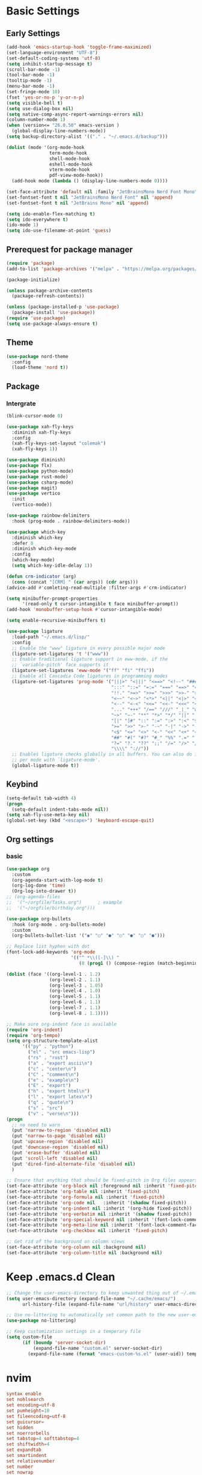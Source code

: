 #+title Emacs settings
#+PROPERTY: header-args:emacs-lisp :tangle C:/Users/tendou/AppData/Roaming/.emacs.d/init.el :mkdirp yes

* Basic Settings
** Early Settings
   #+begin_src emacs-lisp :tangle C:/Users/tendou/AppData/Roaming/.emacs.d/early-init.el
     (add-hook 'emacs-startup-hook 'toggle-frame-maximized)
     (set-language-environment "UTF-8")
     (set-default-coding-systems 'utf-8)
     (setq inhibit-startup-message t)
     (scroll-bar-mode -1)
     (tool-bar-mode -1)
     (tooltip-mode -1)
     (menu-bar-mode -1)
     (set-fringe-mode 10)
     (fset 'yes-or-no-p 'y-or-n-p)
     (setq visible-bell t)
     (setq use-dialog-box nil)
     (setq native-comp-async-report-warnings-errors nil)
     (column-number-mode 1)
     (when (version<= "26.0.50" emacs-version )
       (global-display-line-numbers-mode))
     (setq backup-directory-alist '(("." . "~/.emacs.d/backup")))

     (dolist (mode '(org-mode-hook
                     term-mode-hook
                     shell-mode-hook
                     eshell-mode-hook
                     vterm-mode-hook
                     pdf-view-mode-hook))
       (add-hook mode (lambda () (display-line-numbers-mode 0))))

     (set-face-attribute 'default nil :family "JetBrainsMono Nerd Font Mono" :height 137)
     (set-fontset-font t nil "JetBrainsMono Nerd Font" nil 'append)
     (set-fontset-font t nil "JetBrains Mono" nil 'append)

     (setq ido-enable-flex-matching t)
     (setq ido-everywhere t)
     (ido-mode 1)
     (setq ido-use-filename-at-point 'guess)
   #+end_src
** Prerequest for package manager
   #+begin_src emacs-lisp
     (require 'package)
     (add-to-list 'package-archives '("melpa" . "https://melpa.org/packages/"))

     (package-initialize)

     (unless package-archive-contents
       (package-refresh-contents))

     (unless (package-installed-p 'use-package)
       (package-install 'use-package))
     (require 'use-package)
     (setq use-package-always-ensure t)
   #+end_src
** Theme
   #+begin_src emacs-lisp
     (use-package nord-theme
       :config
       (load-theme 'nord t))
   #+end_src
** Package
*** Intergrate
    #+begin_src emacs-lisp
      (blink-cursor-mode 0)

      (use-package xah-fly-keys
        :diminish xah-fly-keys
        :config
        (xah-fly-keys-set-layout "colemak")
        (xah-fly-keys 1))

      (use-package diminish)
      (use-package flx)
      (use-package python-mode)
      (use-package rust-mode)
      (use-package csharp-mode)
      (use-package magit)
      (use-package vertico
        :init
        (vertico-mode))

      (use-package rainbow-delimiters
        :hook (prog-mode . rainbow-delimiters-mode))

      (use-package which-key
        :diminish which-key
        :defer 0
        :diminish which-key-mode
        :config
        (which-key-mode)
        (setq which-key-idle-delay 1))

      (defun crm-indicator (arg)
        (cons (concat "[CRM] " (car args)) (cdr args)))
      (advice-add #'comleting-read-multiple :filter-args #'crm-indicator)

      (setq minibuffer-prompt-properties
            '(read-only t cursor-intangible t face minibuffer-prompt))
      (add-hook 'monobuffer-setup-hook #'cursor-intangible-mode)

      (setq enable-recursive-minibuffers t)

      (use-package ligature
        :load-path "~/.emacs.d/lisp/"
        :config
        ;; Enable the "www" ligature in every possible major mode
        (ligature-set-ligatures 't '("www"))
        ;; Enable traditional ligature support in eww-mode, if the
        ;; `variable-pitch' face supports it
        (ligature-set-ligatures 'eww-mode '("ff" "fi" "ffi"))
        ;; Enable all Cascadia Code ligatures in programming modes
        (ligature-set-ligatures 'prog-mode '("|||>" "<|||" "<==>" "<!--" "####" "~~>" "***" "||=" "||>"
                                             ":::" "::=" "=:=" "===" "==>" "=!=" "=>>" "=<<" "=/=" "!=="
                                             "!!." ">=>" ">>=" ">>>" ">>-" ">->" "->>" "-->" "---" "-<<"
                                             "<~~" "<~>" "<*>" "<||" "<|>" "<$>" "<==" "<=>" "<=<" "<->"
                                             "<--" "<-<" "<<=" "<<-" "<<<" "<+>" "</>" "###" "#_(" "..<"
                                             "..." "+++" "/==" "///" "_|_" "www" "&&" "^=" "~~" "~@" "~="
                                             "~>" "~-" "**" "*>" "*/" "||" "|}" "|]" "|=" "|>" "|-" "{|"
                                             "[|" "]#" "::" ":=" ":>" ":<" "$>" "==" "=>" "!=" "!!" ">:"
                                             ">=" ">>" ">-" "-~" "-|" "->" "--" "-<" "<~" "<*" "<|" "<:"
                                             "<$" "<=" "<>" "<-" "<<" "<+" "</" "#{" "#[" "#:" "#=" "#!"
                                             "##" "#(" "#?" "#_" "%%" ".=" ".-" ".." ".?" "+>" "++" "?:"
                                             "?=" "?." "??" ";;" "/=" "/>" "//" "__" "~~" "(*" "*)"
                                             "\\\\" "://"))
        ;; Enables ligature checks globally in all buffers. You can also do it
        ;; per mode with `ligature-mode'.
        (global-ligature-mode t))
    #+end_src
** Keybind
      #+begin_src emacs-lisp
        (setq-default tab-width 4)
        (progn
          (setq-default indent-tabs-mode nil))
        (setq xah-fly-use-meta-key nil)
        (global-set-key (kbd "<escape>") 'keyboard-escape-quit)
   #+end_src
** Org settings
*** basic
    #+begin_src emacs-lisp
      (use-package org
        :custom
        (org-agenda-start-with-log-mode t)
        (org-log-done 'time)
        (Org-log-into-drawer t))
      ;; (org-agenda-files
      ;;  '("~/orgfile/Tasks.org")		; example
      ;;  '("~/orgfile/birthday.org")))

      (use-package org-bullets
        :hook (org-mode . org-bullets-mode)
        :custom
        (org-bullets-bullet-list '("◉" "○" "●" "○" "●" "○" "●")))

      ;; Replace list hyphen with dot
      (font-lock-add-keywords 'org-mode
                              '(("^ *\\([-]\\) "
                                 (0 (prog1 () (compose-region (match-beginning 1) (match-end 1) "•"))))))

      (dolist (face '((org-level-1 . 1.2)
                      (org-level-2 . 1.1)
                      (org-level-3 . 1.05)
                      (org-level-4 . 1.0)
                      (org-level-5 . 1.1)
                      (org-level-6 . 1.1)
                      (org-level-7 . 1.1)
                      (org-level-8 . 1.1))))

      ;; Make sure org-indent face is available
      (require 'org-indent)
      (require 'org-tempo)
      (setq org-structure-template-alist
            '(("py" . "python")
              ("el" . "src emacs-lisp")
              ("rs" . "rust")
              ("a" . "export ascii\n")
              ("c" . "center\n")
              ("C" . "comment\n")
              ("e" . "example\n")
              ("E" . "export")
              ("h" . "export html\n")
              ("l" . "export latex\n")
              ("q" . "quote\n")
              ("s" . "src")
              ("v" . "verse\n")))
      (progn
        ;; no need to warn
        (put 'narrow-to-region 'disabled nil)
        (put 'narrow-to-page 'disabled nil)
        (put 'upcase-region 'disabled nil)
        (put 'downcase-region 'disabled nil)
        (put 'erase-buffer 'disabled nil)
        (put 'scroll-left 'disabled nil)
        (put 'dired-find-alternate-file 'disabled nil)
        )

      ;; Ensure that anything that should be fixed-pitch in Org files appears that way
      (set-face-attribute 'org-block nil :foreground nil :inherit 'fixed-pitch)
      (set-face-attribute 'org-table nil :inherit 'fixed-pitch)
      (set-face-attribute 'org-formula nil :inherit 'fixed-pitch)
      (set-face-attribute 'org-code nil   :inherit '(shadow fixed-pitch))
      (set-face-attribute 'org-indent nil :inherit '(org-hide fixed-pitch))
      (set-face-attribute 'org-verbatim nil :inherit '(shadow fixed-pitch))
      (set-face-attribute 'org-special-keyword nil :inherit '(font-lock-comment-face fixed-pitch))
      (set-face-attribute 'org-meta-line nil :inherit '(font-lock-comment-face fixed-pitch))
      (set-face-attribute 'org-checkbox nil :inherit 'fixed-pitch)

      ;; Get rid of the background on column views
      (set-face-attribute 'org-column nil :background nil)
      (set-face-attribute 'org-column-title nil :background nil)
    #+end_src
* Keep .emacs.d Clean
  #+begin_src emacs-lisp
    ;; Change the user-emacs-directory to keep unwanted thing out of ~/.emacs.d
    (setq user-emacs-directory (expand-file-name "~/.cache/emacs/")
          url-history-file (expand-file-name "url/history" user-emacs-directory))

    ;; Use no-littering to automatically set common path to the new user-emacs-directory
    (use-package no-littering)

    ;; Keep customization settings in a temperary file
    (setq custom-file
          (if (boundp 'server-socket-dir)
              (expand-file-name "custom.el" server-socket-dir)
            (expand-file-name (format "emacs-custom-%s.el" (user-uid)) temporary-file-directory)))
  #+end_src
* nvim
   #+begin_src conf :tangle C:/Users/tendou/AppData/Local/nvim/init.vim :mkdirp yes
     syntax enable
     set nohlsearch
     set encoding=utf-8
     set pumheight=10
     set fileencoding=utf-8
     set guicursor=
     set hidden
     set noerrorbells
     set tabstop=4 softtabstop=4
     set shiftwidth=4
     set expandtab
     set smartindent
     set relativenumber
     set number
     set nowrap
     set noswapfile
     set nobackup
     set nowritebackup
     set updatetime=300
     set clipboard+=unnamedplus
     set autochdir
     set undodir=~/.config/nvim/undodir
     set undofile
     set scrolloff=8
     set incsearch
     set colorcolumn=80
     set signcolumn=yes
     set updatetime=50
     set shortmess+=c

     if exists('+termguicolors')
       let &t_8f = "\<Esc>[38;2;%lu;%lu;%lum"
       let &t_8b = "\<Esc>[48;2;%lu;%lu;%lum"
       set termguicolors
     endif

     highlight ColorColumn ctermbg=0 guibg=lightgrey

     "Vim-Plug

     call plug#begin('~/.config/nvim/plugged')

     Plug 'nvim-telescope/telescope.nvim'
     Plug 'jremmen/vim-ripgrep'
     Plug 'tpope/vim-fugitive'
     Plug 'vim-utils/vim-man'
     " Plug 'lyuts/vim-rtags'
     Plug 'mbbill/undotree'
     Plug 'Chiel92/vim-autoformat'
     Plug 'jiangmiao/auto-pairs'
     " Plug 'Shougo/deoplete.nvim'
     Plug 'tpope/vim-commentary'
     Plug 'ptzz/lf.vim'
     Plug 'junegunn/fzf.vim'
     Plug 'ThePrimeagen/vim-be-good'
     Plug 'tpope/vim-fugitive'
     Plug 'easymotion/vim-easymotion'
     Plug 'tpope/vim-fugitive'

     " color_schemes
     Plug 'gruvbox-community/gruvbox'
     Plug 'arcticicestudio/nord-vim'

     call plug#end()

     colorscheme nord
     highlight Normal guibg=none

     if executable('rg')
         let g:rg_derive_root = 'true'
     endif

     let g:netrw_browse_split = 2
     let g:netrw_banner = 0
     let g:netrw_winsize = 25
     let g:netrw_liststyle = 3

     let g:deoplete#enable_at_startup = 1

     function! s:check_back_space() abort
         let col = col('.') - 1
         return !col || getline('.')[col - 1]  =~# '\s'
     endfunction

     "Other Setting

     "Status-Line
     set statusline=
     set statusline+=
     set statusline+=\ %M
     set statusline+=\ %y
     set statusline+=\ %r
     set statusline+=\ %F

     set statusline+=%= "Right side setttings"
     set statusline+=\ %c:%l/%L
     set statusline+=\ %p%%
     set statusline+=\ [%n]

     fun! TrimWhitespace()
         let l:save = winsaveview()
         keeppatterns %s/\s\+$//e
         call winrestview(l:save)
     endfun

     autocmd BufWritePre * :call TrimWhitespace()

     "Key Config

     " Disable arrow key and backspace
      noremap  <Up> ""
      noremap! <Up> <Esc>
      noremap  <Down> ""
      noremap! <Down> <Esc>
      noremap  <Left> ""
      noremap! <Left> <Esc>
      noremap  <Right> ""
      noremap! <Right> <Esc>

     :inoremap <BS> <Nop>
     :inoremap <Del> <Nop>

     " Remap splits navigation
     "nnoremap <leader>n :Vexplore<CR>
     nnoremap <leader>h :wincmd h<CR>
     nnoremap <leader>j :wincmd j<CR>
     nnoremap <leader>k :wincmd k<CR>
     nnoremap <leader>l :wincmd l<CR>

     " Make adjusing split sizes a bit more frendly
     nnoremap <M-l> :vertical resize +3<CR>
     nnoremap <M-h> :vertical resize -3<CR>
     nnoremap <M-k> :resize +3<CR>
     nnoremap <M-j> :resize -3<CR>

     " Change 2 split windows from vertical to horizon or horizon to vertical
     map <leader>th <C-w>t<C-w>H
     map <leader>tk <C-w>t<C-w>K

     nnoremap <leader>u :UndotreeShow<CR>
     nnoremap <leader>pv :wincmd v<bar> :Ex <bar> :vertical resize 30<CR>
     nnoremap <Leader>ps :Rg<SPACE>
     nnoremap <silent> <Leader>+ :vertical resize +5<CR>
     nnoremap <silent> <Leader>- :vertical resize -5<CR>
     vnoremap J :m '>+1<CR>gv=gv'
     vnoremap K :m '<-2<CR>gv=gv'

     " inoremap <silent><expr> <TAB>
     "             \ pumvisible() ? "\<C-n>" :
     "             \ <SID>check_back_space() ? "\<TAB>" :
     "             \ coc#refresh()

     map <leader>t :new term://zsh<CR>

     " Cargo
     "nnoremap <leader>c :!cargo clippy

     " autoformat
     noremap <F3> :Autoformat<CR>

     " remap the fucking escape key
     inoremap jj <Esc>

     " Replace all is aliased to S.
     nnoremap S :%s//g<left><left>

     " easymotion
     map <leader><leader>. <Plug>(easymotion-repeat)
     map <leader><leader>f <Plug>(easymotion-overwin-f)
     map <leader><leader>j <Plug>(easymotion-overwin-line)
     map <leader><leader>k <Plug>(easymotion-overwin-line)
     map <leader><leader>w <Plug>(easymotion-overwin-w)

     " save with sudo
     command W :execute ':silent w !sudo tee % > /dev/null' | :edit!
   #+end_src

